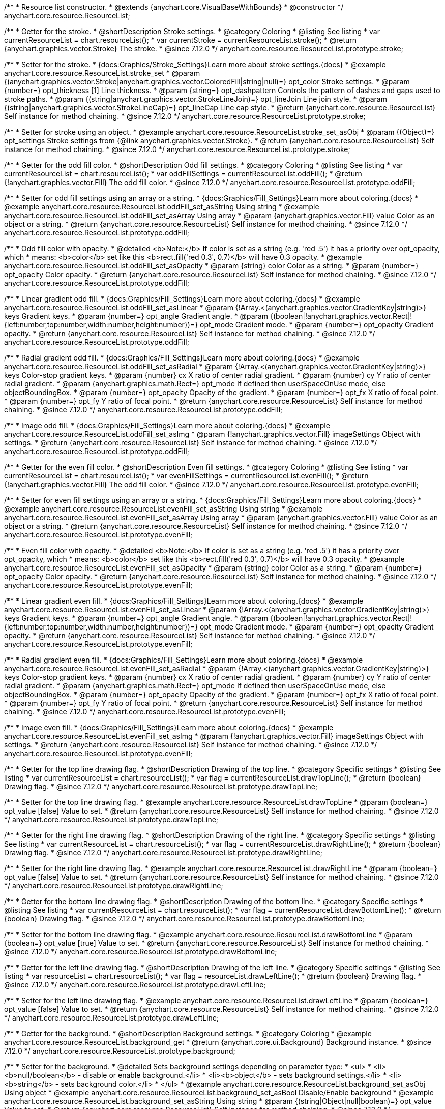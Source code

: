 /**
 * Resource list constructor.
 * @extends {anychart.core.VisualBaseWithBounds}
 * @constructor
 */
anychart.core.resource.ResourceList;

//----------------------------------------------------------------------------------------------------------------------
//
//  anychart.core.resource.ResourceList.prototype.stroke
//
//----------------------------------------------------------------------------------------------------------------------

/**
 * Getter for the stroke.
 * @shortDescription Stroke settings.
 * @category Coloring
 * @listing See listing
 * var currentResourceList = chart.resourceList();
 * var currentStroke = currentResourceList.stroke();
 * @return {anychart.graphics.vector.Stroke} The stroke.
 * @since 7.12.0
 */
anychart.core.resource.ResourceList.prototype.stroke;

/**
 * Setter for the stroke.
 * {docs:Graphics/Stroke_Settings}Learn more about stroke settings.{docs}
 * @example anychart.core.resource.ResourceList.stroke_set
 * @param {(anychart.graphics.vector.Stroke|anychart.graphics.vector.ColoredFill|string|null)=} opt_color Stroke settings.
 * @param {number=} opt_thickness [1] Line thickness.
 * @param {string=} opt_dashpattern Controls the pattern of dashes and gaps used to stroke paths.
 * @param {(string|anychart.graphics.vector.StrokeLineJoin)=} opt_lineJoin Line join style.
 * @param {(string|anychart.graphics.vector.StrokeLineCap)=} opt_lineCap Line cap style.
 * @return {anychart.core.resource.ResourceList} Self instance for method chaining.
 * @since 7.12.0
 */
anychart.core.resource.ResourceList.prototype.stroke;

/**
 * Setter for stroke using an object.
 * @example anychart.core.resource.ResourceList.stroke_set_asObj
 * @param {(Object)=} opt_settings Stroke settings from {@link anychart.graphics.vector.Stroke}.
 * @return {anychart.core.resource.ResourceList} Self instance for method chaining.
 * @since 7.12.0
 */
anychart.core.resource.ResourceList.prototype.stroke;

//----------------------------------------------------------------------------------------------------------------------
//
//  anychart.core.resource.ResourceList.prototype.oddFill
//
//----------------------------------------------------------------------------------------------------------------------

/**
 * Getter for the odd fill color.
 * @shortDescription Odd fill settings.
 * @category Coloring
 * @listing See listing
 * var currentResourceList = chart.resourceList();
 * var oddFillSettings = currentResourceList.oddFill();
 * @return {!anychart.graphics.vector.Fill} The odd fill color.
 * @since 7.12.0
 */
anychart.core.resource.ResourceList.prototype.oddFill;

/**
 * Setter for odd fill settings using an array or a string.
 * {docs:Graphics/Fill_Settings}Learn more about coloring.{docs}
 * @example anychart.core.resource.ResourceList.oddFill_set_asString Using string
 * @example anychart.core.resource.ResourceList.oddFill_set_asArray Using array
 * @param {anychart.graphics.vector.Fill} value Color as an object or a string.
 * @return {anychart.core.resource.ResourceList} Self instance for method chaining.
 * @since 7.12.0
 */
anychart.core.resource.ResourceList.prototype.oddFill;

/**
 * Odd fill color with opacity.
 * @detailed <b>Note:</b> If color is set as a string (e.g. 'red .5') it has a priority over opt_opacity, which
 * means: <b>color</b> set like this <b>rect.fill('red 0.3', 0.7)</b> will have 0.3 opacity.
 * @example anychart.core.resource.ResourceList.oddFill_set_asOpacity
 * @param {string} color Color as a string.
 * @param {number=} opt_opacity Color opacity.
 * @return {anychart.core.resource.ResourceList} Self instance for method chaining.
 * @since 7.12.0
 */
anychart.core.resource.ResourceList.prototype.oddFill;

/**
 * Linear gradient odd fill.
 * {docs:Graphics/Fill_Settings}Learn more about coloring.{docs}
 * @example anychart.core.resource.ResourceList.oddFill_set_asLinear
 * @param {!Array.<(anychart.graphics.vector.GradientKey|string)>} keys Gradient keys.
 * @param {number=} opt_angle Gradient angle.
 * @param {(boolean|!anychart.graphics.vector.Rect|!{left:number,top:number,width:number,height:number})=} opt_mode Gradient mode.
 * @param {number=} opt_opacity Gradient opacity.
 * @return {anychart.core.resource.ResourceList} Self instance for method chaining.
 * @since 7.12.0
 */
anychart.core.resource.ResourceList.prototype.oddFill;

/**
 * Radial gradient odd fill.
 * {docs:Graphics/Fill_Settings}Learn more about coloring.{docs}
 * @example anychart.core.resource.ResourceList.oddFill_set_asRadial
 * @param {!Array.<(anychart.graphics.vector.GradientKey|string)>} keys Color-stop gradient keys.
 * @param {number} cx X ratio of center radial gradient.
 * @param {number} cy Y ratio of center radial gradient.
 * @param {anychart.graphics.math.Rect=} opt_mode If defined then userSpaceOnUse mode, else objectBoundingBox.
 * @param {number=} opt_opacity Opacity of the gradient.
 * @param {number=} opt_fx X ratio of focal point.
 * @param {number=} opt_fy Y ratio of focal point.
 * @return {anychart.core.resource.ResourceList} Self instance for method chaining.
 * @since 7.12.0
 */
anychart.core.resource.ResourceList.prototype.oddFill;

/**
 * Image odd fill.
 * {docs:Graphics/Fill_Settings}Learn more about coloring.{docs}
 * @example anychart.core.resource.ResourceList.oddFill_set_asImg
 * @param {!anychart.graphics.vector.Fill} imageSettings Object with settings.
 * @return {anychart.core.resource.ResourceList} Self instance for method chaining.
 * @since 7.12.0
 */
anychart.core.resource.ResourceList.prototype.oddFill;

//----------------------------------------------------------------------------------------------------------------------
//
//  anychart.core.resource.ResourceList.prototype.evenFill
//
//----------------------------------------------------------------------------------------------------------------------

/**
 * Getter for the even fill color.
 * @shortDescription Even fill settings.
 * @category Coloring
 * @listing See listing
 * var currentResourceList = chart.resourceList();
 * var evenFillSettings = currentResourceList.evenFill();
 * @return {!anychart.graphics.vector.Fill} The odd fill color.
 * @since 7.12.0
 */
anychart.core.resource.ResourceList.prototype.evenFill;

/**
 * Setter for even fill settings using an array or a string.
 * {docs:Graphics/Fill_Settings}Learn more about coloring.{docs}
 * @example anychart.core.resource.ResourceList.evenFill_set_asString Using string
 * @example anychart.core.resource.ResourceList.evenFill_set_asArray Using array
 * @param {anychart.graphics.vector.Fill} value Color as an object or a string.
 * @return {anychart.core.resource.ResourceList} Self instance for method chaining.
 * @since 7.12.0
 */
anychart.core.resource.ResourceList.prototype.evenFill;

/**
 * Even fill color with opacity.
 * @detailed <b>Note:</b> If color is set as a string (e.g. 'red .5') it has a priority over opt_opacity, which
 * means: <b>color</b> set like this <b>rect.fill('red 0.3', 0.7)</b> will have 0.3 opacity.
 * @example anychart.core.resource.ResourceList.evenFill_set_asOpacity
 * @param {string} color Color as a string.
 * @param {number=} opt_opacity Color opacity.
 * @return {anychart.core.resource.ResourceList} Self instance for method chaining.
 * @since 7.12.0
 */
anychart.core.resource.ResourceList.prototype.evenFill;

/**
 * Linear gradient even fill.
 * {docs:Graphics/Fill_Settings}Learn more about coloring.{docs}
 * @example anychart.core.resource.ResourceList.evenFill_set_asLinear
 * @param {!Array.<(anychart.graphics.vector.GradientKey|string)>} keys Gradient keys.
 * @param {number=} opt_angle Gradient angle.
 * @param {(boolean|!anychart.graphics.vector.Rect|!{left:number,top:number,width:number,height:number})=} opt_mode Gradient mode.
 * @param {number=} opt_opacity Gradient opacity.
 * @return {anychart.core.resource.ResourceList} Self instance for method chaining.
 * @since 7.12.0
 */
anychart.core.resource.ResourceList.prototype.evenFill;

/**
 * Radial gradient even fill.
 * {docs:Graphics/Fill_Settings}Learn more about coloring.{docs}
 * @example anychart.core.resource.ResourceList.evenFill_set_asRadial
 * @param {!Array.<(anychart.graphics.vector.GradientKey|string)>} keys Color-stop gradient keys.
 * @param {number} cx X ratio of center radial gradient.
 * @param {number} cy Y ratio of center radial gradient.
 * @param {anychart.graphics.math.Rect=} opt_mode If defined then userSpaceOnUse mode, else objectBoundingBox.
 * @param {number=} opt_opacity Opacity of the gradient.
 * @param {number=} opt_fx X ratio of focal point.
 * @param {number=} opt_fy Y ratio of focal point.
 * @return {anychart.core.resource.ResourceList} Self instance for method chaining.
 * @since 7.12.0
 */
anychart.core.resource.ResourceList.prototype.evenFill;

/**
 * Image even fill.
 * {docs:Graphics/Fill_Settings}Learn more about coloring.{docs}
 * @example anychart.core.resource.ResourceList.evenFill_set_asImg
 * @param {!anychart.graphics.vector.Fill} imageSettings Object with settings.
 * @return {anychart.core.resource.ResourceList} Self instance for method chaining.
 * @since 7.12.0
 */
anychart.core.resource.ResourceList.prototype.evenFill;

//----------------------------------------------------------------------------------------------------------------------
//
//  anychart.core.resource.ResourceList.prototype.drawTopLine
//
//----------------------------------------------------------------------------------------------------------------------

/**
 * Getter for the top line drawing flag.
 * @shortDescription Drawing of the top line.
 * @category Specific settings
 * @listing See listing
 * var currentResourceList = chart.resourceList();
 * var flag = currentResourceList.drawTopLine();
 * @return {boolean} Drawing flag.
 * @since 7.12.0
 */
anychart.core.resource.ResourceList.prototype.drawTopLine;

/**
 * Setter for the top line drawing flag.
 * @example anychart.core.resource.ResourceList.drawTopLine
 * @param {boolean=} opt_value [false] Value to set.
 * @return {anychart.core.resource.ResourceList} Self instance for method chaining.
 * @since 7.12.0
 */
anychart.core.resource.ResourceList.prototype.drawTopLine;

//----------------------------------------------------------------------------------------------------------------------
//
//  anychart.core.resource.ResourceList.prototype.drawRightLine
//
//----------------------------------------------------------------------------------------------------------------------

/**
 * Getter for the right line drawing flag.
 * @shortDescription Drawing of the right line.
 * @category Specific settings
 * @listing See listing
 * var currentResourceList = chart.resourceList();
 * var flag = currentResourceList.drawRightLine();
 * @return {boolean} Drawing flag.
 * @since 7.12.0
 */
anychart.core.resource.ResourceList.prototype.drawRightLine;

/**
 * Setter for the right line drawing flag.
 * @example anychart.core.resource.ResourceList.drawRightLine
 * @param {boolean=} opt_value [false] Value to set.
 * @return {anychart.core.resource.ResourceList} Self instance for method chaining.
 * @since 7.12.0
 */
anychart.core.resource.ResourceList.prototype.drawRightLine;

//----------------------------------------------------------------------------------------------------------------------
//
//  anychart.core.resource.ResourceList.prototype.drawBottomLine
//
//----------------------------------------------------------------------------------------------------------------------

/**
 * Getter for the bottom line drawing flag.
 * @shortDescription Drawing of the bottom line.
 * @category Specific settings
 * @listing See listing
 * var currentResourceList = chart.resourceList();
 * var flag = currentResourceList.drawBottomLine();
 * @return {boolean} Drawing flag.
 * @since 7.12.0
 */
anychart.core.resource.ResourceList.prototype.drawBottomLine;

/**
 * Setter for the bottom line drawing flag.
 * @example anychart.core.resource.ResourceList.drawBottomLine
 * @param {boolean=} opt_value [true] Value to set.
 * @return {anychart.core.resource.ResourceList} Self instance for method chaining.
 * @since 7.12.0
 */
anychart.core.resource.ResourceList.prototype.drawBottomLine;

//----------------------------------------------------------------------------------------------------------------------
//
//  anychart.core.resource.ResourceList.prototype.drawLeftLine
//
//----------------------------------------------------------------------------------------------------------------------

/**
 * Getter for the left line drawing flag.
 * @shortDescription Drawing of the left line.
 * @category Specific settings
 * @listing See listing
 * var resourceList = chart.resourceList();
 * var flag = resourceList.drawLeftLine();
 * @return {boolean} Drawing flag.
 * @since 7.12.0
 */
anychart.core.resource.ResourceList.prototype.drawLeftLine;

/**
 * Setter for the left line drawing flag.
 * @example anychart.core.resource.ResourceList.drawLeftLine
 * @param {boolean=} opt_value [false] Value to set.
 * @return {anychart.core.resource.ResourceList} Self instance for method chaining.
 * @since 7.12.0
 */
anychart.core.resource.ResourceList.prototype.drawLeftLine;

//----------------------------------------------------------------------------------------------------------------------
//
//  anychart.core.resource.ResourceList.prototype.background
//
//----------------------------------------------------------------------------------------------------------------------

/**
 * Getter for the background.
 * @shortDescription Background settings.
 * @category Coloring
 * @example anychart.core.resource.ResourceList.background_get
 * @return {anychart.core.ui.Background} Background instance.
 * @since 7.12.0
 */
anychart.core.resource.ResourceList.prototype.background;

/**
 * Setter for the background.
 * @detailed Sets background settings depending on parameter type:
 * <ul>
 *   <li><b>null/boolean</b> - disable or enable background.</li>
 *   <li><b>object</b> - sets background settings.</li>
 *   <li><b>string</b> - sets background color.</li>
 * </ul>
 * @example anychart.core.resource.ResourceList.background_set_asObj Using object
 * @example anychart.core.resource.ResourceList.background_set_asBool Disable/Enable background
 * @example anychart.core.resource.ResourceList.background_set_asString Using string
 * @param {(string|Object|null|boolean)=} opt_value Value to set.
 * @return {anychart.core.resource.ResourceList} Self instance for method chaining.
 * @since 7.12.0
 */
anychart.core.resource.ResourceList.prototype.background;

//----------------------------------------------------------------------------------------------------------------------
//
//  anychart.core.resource.ResourceList.prototype.images
//
//----------------------------------------------------------------------------------------------------------------------

/**
 * Getter for images.
 * @shortDescription Images settings.
 * @category Specific settings
 * @example anychart.core.resource.ResourceList.images_get
 * @return {anychart.core.resource.resourceList.ImageSettings} Returns a class to provide settings for resource item images.
 * @since 7.12.0
 */
anychart.core.resource.ResourceList.prototype.images;

/**
 * Setter for images.
 * @example anychart.core.resource.ResourceList.images_set
 * @param {Object=} opt_value Object with settings for resource images.
 * @return {anychart.core.resource.ResourceList} Self instance for method chaining.
 * @since 7.12.0
 */
anychart.core.resource.ResourceList.prototype.images;

//----------------------------------------------------------------------------------------------------------------------
//
//  anychart.core.resource.ResourceList.prototype.names
//
//----------------------------------------------------------------------------------------------------------------------

/**
 * Getter for names.
 * @shortDescription Names settings.
 * @category Text settings
 * @example anychart.core.resource.ResourceList.names_get
 * @return {anychart.core.resource.resourceList.TextSettings} Returns a class to provide text settings for resource item names.
 * @since 7.12.0
 */
anychart.core.resource.ResourceList.prototype.names;

/**
 * Setter for names.
 * @example anychart.core.resource.ResourceList.names_set
 * @param {Object=} opt_value Object with settings.
 * @return {anychart.core.resource.ResourceList} Self instance for method chaining.
 * @since 7.12.0
 */
anychart.core.resource.ResourceList.prototype.names;

//----------------------------------------------------------------------------------------------------------------------
//
//  anychart.core.resource.ResourceList.prototype.types
//
//----------------------------------------------------------------------------------------------------------------------

/**
 * Getter for types.
 * @shortDescription Types settings.
 * @category Text settings
 * @example anychart.core.resource.ResourceList.types_get
 * @return {anychart.core.resource.resourceList.TextSettings} Returns a class to provide text settings for resource item types.
 * @since 7.12.0
 */
anychart.core.resource.ResourceList.prototype.types;

/**
 * Setter for types.
 * @example anychart.core.resource.ResourceList.types_set
 * @param {Object=} opt_value Object with settings.
 * @return {anychart.core.resource.ResourceList} Self instance for method chaining.
 * @since 7.12.0
 */
anychart.core.resource.ResourceList.prototype.types;

//----------------------------------------------------------------------------------------------------------------------
//
//  anychart.core.resource.ResourceList.prototype.descriptions
//
//----------------------------------------------------------------------------------------------------------------------

/**
 * Getter for descriptions.
 * @shortDescription Descriptions settings.
 * @category Text settings
 * @example anychart.core.resource.ResourceList.descriptions_get
 * @return {anychart.core.resource.resourceList.TextSettings} Returns a class to provide text settings for resource item descriptions.
 * @since 7.12.0
 */
anychart.core.resource.ResourceList.prototype.descriptions;

/**
 * Setter for descriptions.
 * @example anychart.core.resource.ResourceList.descriptions_set
 * @param {Object=} opt_value Object with settings.
 * @return {anychart.core.resource.ResourceList} Self instance for method chaining.
 * @since 7.12.0
 */
anychart.core.resource.ResourceList.prototype.descriptions;

//----------------------------------------------------------------------------------------------------------------------
//
//  anychart.core.resource.ResourceList.prototype.tags
//
//----------------------------------------------------------------------------------------------------------------------


/**
 * Getter for tags.
 * @shortDescription Tags settings.
 * @category Text settings
 * @example anychart.core.resource.ResourceList.tags_get
 * @return {anychart.core.resource.resourceList.TagsSettings} Returns a class to provide text settings for resource item tags.
 * @since 7.12.0
 */
anychart.core.resource.ResourceList.prototype.tags;

/**
 * Setter for tags.
 * @example anychart.core.resource.ResourceList.tags_set
 * @param {Object=} opt_value Object with settings.
 * @return {anychart.core.resource.ResourceList} Self instance for method chaining.
 * @since 7.12.0
 */
anychart.core.resource.ResourceList.prototype.tags;

//----------------------------------------------------------------------------------------------------------------------
//
//  anychart.core.resource.ResourceList.prototype.overlay
//
//----------------------------------------------------------------------------------------------------------------------

/**
 * Getter for the overlay element.
 * @shortDescription Overlay element.
 * @category Text settings
 * @listing See listing
 * var element = resourceList.overlay();
 * @return {anychart.core.gantt.Overlay} Overlay element.
 * @since 7.12.0
 */
anychart.core.resource.ResourceList.prototype.overlay;

/**
 * Setter for the overlay element.
 * @example anychart.core.resource.ResourceList.overlay
 * @detailed The overlay method creates a DIV Element by specified bounds and saves its bounds for resize of the chart.
 * @param {(string|Object|null|boolean)=} opt_value Value to set.
 * @return {anychart.core.resource.ResourceList} Self instance for method chaining.
 * @since 7.12.0
 */
anychart.core.resource.ResourceList.prototype.overlay;

/** @inheritDoc */
anychart.core.resource.ResourceList.prototype.bounds;

/** @inheritDoc */
anychart.core.resource.ResourceList.prototype.left;

/** @inheritDoc */
anychart.core.resource.ResourceList.prototype.right;

/** @inheritDoc */
anychart.core.resource.ResourceList.prototype.top;

/** @inheritDoc */
anychart.core.resource.ResourceList.prototype.bottom;

/** @inheritDoc */
anychart.core.resource.ResourceList.prototype.width;

/** @inheritDoc */
anychart.core.resource.ResourceList.prototype.height;

/** @inheritDoc */
anychart.core.resource.ResourceList.prototype.minWidth;

/** @inheritDoc */
anychart.core.resource.ResourceList.prototype.minHeight;

/** @inheritDoc */
anychart.core.resource.ResourceList.prototype.maxWidth;

/** @inheritDoc */
anychart.core.resource.ResourceList.prototype.maxHeight;

/** @inheritDoc */
anychart.core.resource.ResourceList.prototype.getPixelBounds;

/** @inheritDoc */
anychart.core.resource.ResourceList.prototype.zIndex;

/** @inheritDoc */
anychart.core.resource.ResourceList.prototype.enabled;

/** @inheritDoc */
anychart.core.resource.ResourceList.prototype.print;

/** @inheritDoc */
anychart.core.resource.ResourceList.prototype.listen;

/** @inheritDoc */
anychart.core.resource.ResourceList.prototype.listenOnce;

/** @inheritDoc */
anychart.core.resource.ResourceList.prototype.unlisten;

/** @inheritDoc */
anychart.core.resource.ResourceList.prototype.unlistenByKey;

/** @inheritDoc */
anychart.core.resource.ResourceList.prototype.removeAllListeners;


